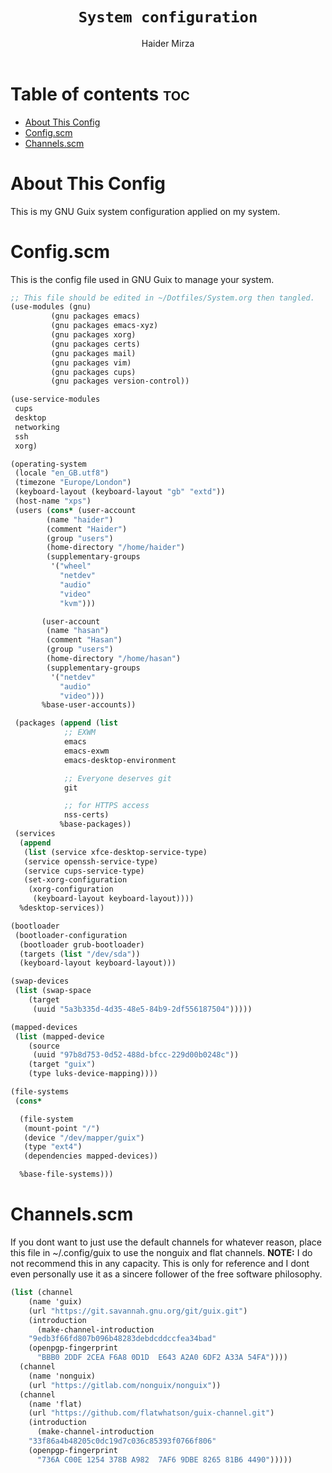 #+TITLE: =System configuration=
#+AUTHOR: Haider Mirza
* Table of contents :toc:
- [[#about-this-config][About This Config]]
- [[#configscm][Config.scm]]
- [[#channelsscm][Channels.scm]]

* About This Config
  This is my GNU Guix system configuration applied on my system.
* Config.scm
  This is the config file used in GNU Guix to manage your system.
#+BEGIN_SRC scheme :tangle "/sudo::/etc/config.scm"
  ;; This file should be edited in ~/Dotfiles/System.org then tangled.
  (use-modules (gnu)
	       (gnu packages emacs)
	       (gnu packages emacs-xyz)
	       (gnu packages xorg)
	       (gnu packages certs)
	       (gnu packages mail)
	       (gnu packages vim)
	       (gnu packages cups)
	       (gnu packages version-control))

  (use-service-modules
   cups
   desktop
   networking
   ssh
   xorg)

  (operating-system
   (locale "en_GB.utf8")
   (timezone "Europe/London")
   (keyboard-layout (keyboard-layout "gb" "extd"))
   (host-name "xps")
   (users (cons* (user-account
		  (name "haider")
		  (comment "Haider")
		  (group "users")
		  (home-directory "/home/haider")
		  (supplementary-groups
		   '("wheel"
		     "netdev"
		     "audio"
		     "video"
		     "kvm")))

		 (user-account
		  (name "hasan")
		  (comment "Hasan")
		  (group "users")
		  (home-directory "/home/hasan")
		  (supplementary-groups
		   '("netdev"
		     "audio"
		     "video")))
		 %base-user-accounts))

   (packages (append (list
		      ;; EXWM
		      emacs
		      emacs-exwm
		      emacs-desktop-environment

		      ;; Everyone deserves git
		      git 

		      ;; for HTTPS access
		      nss-certs)
		     %base-packages))
   (services
    (append
     (list (service xfce-desktop-service-type)
     (service openssh-service-type)
     (service cups-service-type)
     (set-xorg-configuration
      (xorg-configuration
       (keyboard-layout keyboard-layout))))
    %desktop-services))

  (bootloader
   (bootloader-configuration
    (bootloader grub-bootloader)
    (targets (list "/dev/sda"))
    (keyboard-layout keyboard-layout)))

  (swap-devices
   (list (swap-space
	  (target
	   (uuid "5a3b335d-4d35-48e5-84b9-2df556187504")))))

  (mapped-devices
   (list (mapped-device
	  (source
	   (uuid "97b8d753-0d52-488d-bfcc-229d00b0248c"))
	  (target "guix")
	  (type luks-device-mapping))))

  (file-systems
   (cons*

    (file-system
     (mount-point "/")
     (device "/dev/mapper/guix")
     (type "ext4")
     (dependencies mapped-devices))

    %base-file-systems)))
#+END_SRC

* Channels.scm
  If you dont want to just use the default channels for whatever reason, place this file in ~/.config/guix to use the nonguix and flat channels.
  *NOTE:* I do not recommend this in any capacity. This is only for reference and I dont even personally use it as a sincere follower of the free software philosophy.

  #+BEGIN_SRC scheme
    (list (channel
	    (name 'guix)
	    (url "https://git.savannah.gnu.org/git/guix.git")
	    (introduction
	      (make-channel-introduction
		"9edb3f66fd807b096b48283debdcddccfea34bad"
		(openpgp-fingerprint
		  "BBB0 2DDF 2CEA F6A8 0D1D  E643 A2A0 6DF2 A33A 54FA"))))
	  (channel
	    (name 'nonguix)
	    (url "https://gitlab.com/nonguix/nonguix"))
	  (channel
	    (name 'flat)
	    (url "https://github.com/flatwhatson/guix-channel.git")
	    (introduction
	      (make-channel-introduction
		"33f86a4b48205c0dc19d7c036c85393f0766f806"
		(openpgp-fingerprint
		  "736A C00E 1254 378B A982  7AF6 9DBE 8265 81B6 4490")))))

  #+END_SRC

